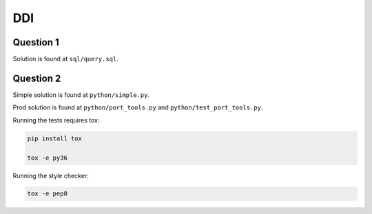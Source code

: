 DDI
===

Question 1
----------

Solution is found at ``sql/query.sql``.


Question 2
----------

Simple solution is found at ``python/simple.py``.

Prod solution is found at ``python/port_tools.py`` and
``python/test_port_tools.py``.

Running the tests requires tox:

.. code-block:: bash

    pip install tox

    tox -e py36

Running the style checker:

.. code-block:: bash

    tox -e pep8
